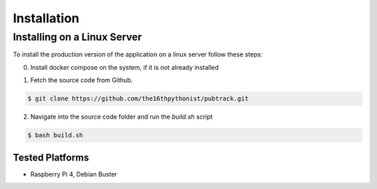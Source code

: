 ************
Installation
************

Installing on a Linux Server
============================

To install the production version of the application on a linux server follow these steps:

0) Install docker compose on the system, if it is not already installed

.. code-block:: bash
    sudo apt-get install docker-compose

1) Fetch the source code from Github.

.. code-block:: bash

    $ git clone https://github.com/the16thpythonist/pubtrack.git

2) Navigate into the source code folder and run the `build.sh` script

.. code-block:: bash

    $ bash build.sh

Tested Platforms
----------------

- Raspberry Pi 4, Debian Buster